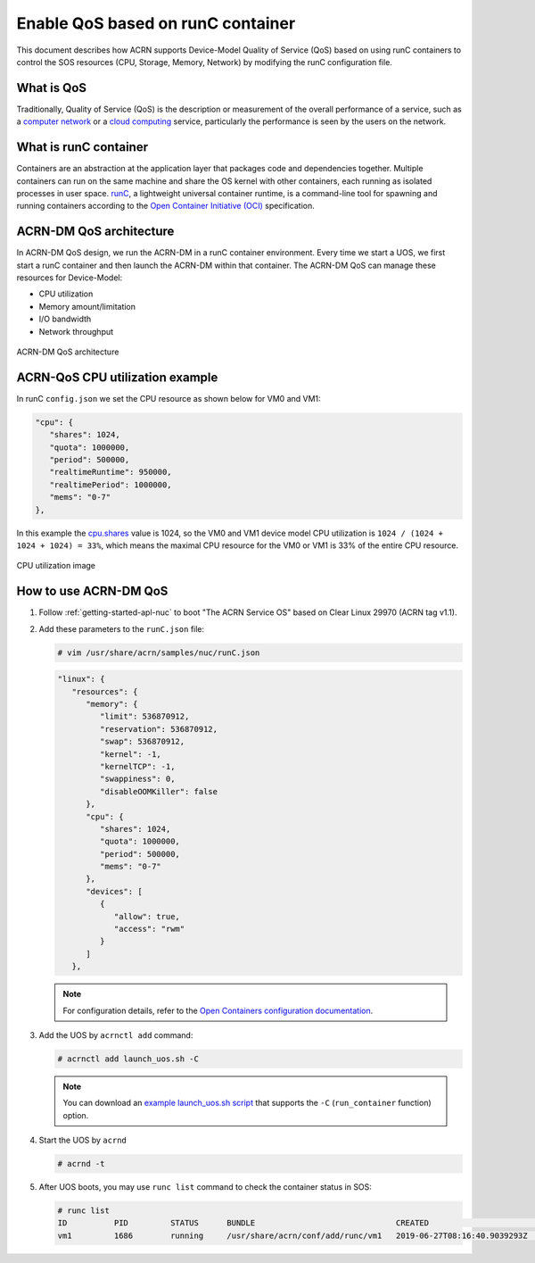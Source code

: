 .. _acrn-dm_qos:

Enable QoS based on runC container
##################################
This document describes how ACRN supports Device-Model Quality of Service (QoS)
based on using runC containers to control the SOS resources
(CPU, Storage, Memory, Network) by modifying the runC configuration file.

What is QoS
***********
Traditionally, Quality of Service (QoS) is the description or measurement
of the overall performance of a service, such as a `computer network
<https://en.wikipedia.org/wiki/Computer_network>`_ or a `cloud computing
<https://en.wikipedia.org/wiki/Cloud_computing>`_ service,
particularly the performance is seen by the users on the network.

What is runC container
**********************
Containers are an abstraction at the application layer that packages code
and dependencies together. Multiple containers can run on the same machine
and share the OS kernel with other containers, each running as
isolated processes in user space. `runC
<https://github.com/opencontainers/runc>`_, a lightweight universal container runtime,
is a command-line tool for spawning and running containers according
to the `Open Container Initiative (OCI)
<https://www.opencontainers.org/>`_ specification.

ACRN-DM QoS architecture
************************
In ACRN-DM QoS design, we run the ACRN-DM in a runC container environment.
Every time we start a UOS, we first start a runC container and
then launch the ACRN-DM within that container.
The ACRN-DM QoS can manage these resources for Device-Model:

- CPU utilization
- Memory amount/limitation
- I/O bandwidth
- Network throughput

.. figure:: images/acrn-dm_qos_architecture.png
   :align: center

   ACRN-DM QoS architecture

ACRN-QoS CPU utilization example
********************************
In runC ``config.json`` we set the CPU resource as shown below for VM0 and VM1:

.. code-block:: none

   "cpu": {
      "shares": 1024,
      "quota": 1000000,
      "period": 500000,
      "realtimeRuntime": 950000,
      "realtimePeriod": 1000000,
      "mems": "0-7"
   },

In this example the `cpu.shares
<https://access.redhat.com/documentation/en-us/red_hat_enterprise_linux/6/html/resource_management_guide/sec-cpu>`_
value is 1024, so the VM0 and VM1 device model
CPU utilization is ``1024 / (1024 + 1024 + 1024) = 33%``, which means
the maximal CPU resource for the VM0 or VM1 is 33% of the entire CPU resource.

.. figure:: images/cpu_utilization_image.png
   :align: center

   CPU utilization image

How to use ACRN-DM QoS
**********************
#. Follow :ref:`getting-started-apl-nuc` to boot "The ACRN Service OS" based on Clear Linux 29970 (ACRN tag v1.1).

#. Add these parameters to the ``runC.json`` file:

   .. code-block:: none

      # vim /usr/share/acrn/samples/nuc/runC.json

   .. code-block:: none

      "linux": {
         "resources": {
            "memory": {
               "limit": 536870912,
               "reservation": 536870912,
               "swap": 536870912,
               "kernel": -1,
               "kernelTCP": -1,
               "swappiness": 0,
               "disableOOMKiller": false
            },
            "cpu": {
               "shares": 1024,
               "quota": 1000000,
               "period": 500000,
               "mems": "0-7"
            },
            "devices": [
               {
                  "allow": true,
                  "access": "rwm"
               }
            ]
         },

   .. note:: For configuration details, refer to the `Open Containers configuration documentation
      <https://github.com/opencontainers/runtime-spec/blob/master/config.md>`_.

#. Add the UOS by ``acrnctl add`` command:

   .. code-block:: none

      # acrnctl add launch_uos.sh -C

   .. note:: You can download an `example launch_uos.sh script
      <https://raw.githubusercontent.com/projectacrn/acrn-hypervisor/master/devicemodel/samples/nuc/launch_uos.sh>`_
      that supports the ``-C``  (``run_container`` function) option.

#. Start the UOS by ``acrnd``

   .. code-block:: none

      # acrnd -t

#. After UOS boots, you may use ``runc list`` command to check the container status in SOS:

   .. code-block:: none

      # runc list
      ID          PID         STATUS      BUNDLE                              CREATED                        OWNER
      vm1         1686        running     /usr/share/acrn/conf/add/runc/vm1   2019-06-27T08:16:40.9039293Z   #0
